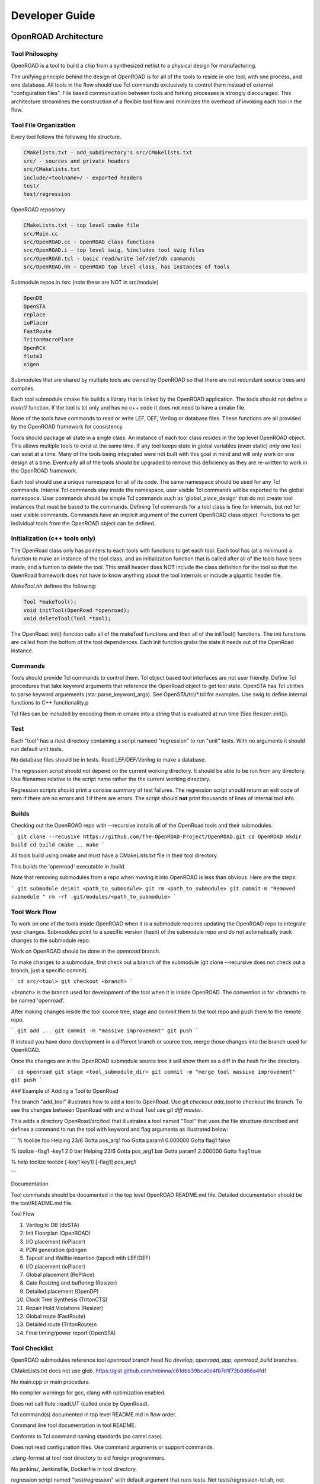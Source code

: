 Developer Guide
================

OpenROAD Architecture
----------------------

Tool Philosophy
^^^^^^^^^^^^^^^^

OpenROAD is a tool to build a chip from a synthesized netlist to a
physical design for manufacturing.

The unifying principle behind the design of OpenROAD is for all of the
tools to reside in one tool, with one process, and one database.  All
tools in the flow should use Tcl commands exclusively to control them
instead of external "configuration files".  File based communication
between tools and forking processes is strongly discouraged. This
architecture streamlines the construction of a flexible tool flow and
minimizes the overhead of invoking each tool in the flow.

Tool File Organization
^^^^^^^^^^^^^^^^^^^^^^^^

Every tool follows the following file structure.

.. code-block:: c

    CMakelists.txt - add_subdirectory's src/CMakelists.txt
    src/ - sources and private headers
    src/CMakelists.txt
    include/<toolname>/ - exported headers
    test/
    test/regression


OpenROAD repository

.. code-block:: c

    CMakeLists.txt - top level cmake file
    src/Main.cc
    src/OpenROAD.cc - OpenROAD class functions
    src/OpenROAD.i - top level swig, %includes tool swig files
    src/OpenROAD.tcl - basic read/write lef/def/db commands
    src/OpenROAD.hh - OpenROAD top level class, has instances of tools


Submodule repos in /src (note these are NOT in src/module)

.. code-block:: shell

    OpenDB
    OpenSTA
    replace
    ioPlacer
    FastRoute
    TritonMacroPlace
    OpenRCX
    flute3
    eigen


Submodules that are shared by multiple tools are owned by OpenROAD
so that there are not redundant source trees and compiles.

Each tool submodule cmake file builds a library that is linked by the
OpenROAD application. The tools should not define a `main()` function.
If the tool is tcl only and has no c++ code it does not need to have
a cmake file.

None of the tools have commands to read or write LEF, DEF, Verilog or
database files.  These functions are all provided by the OpenROAD
framework for consistency.

Tools should package all state in a single class. An instance of each
tool class resides in the top level OpenROAD object. This allows
multiple tools to exist at the same time. If any tool keeps state in
global variables (even static) only one tool can exist at a time.
Many of the tools being integrated were not built with this goal in
mind and will only work on one design at a time. Eventually all of the
tools should be upgraded to remove this deficiency as they are
re-written to work in the OpenROAD framework.

Each tool should use a unique namespace for all of its code.  The same
namespace should be used for any Tcl commands.  Internal Tcl commands
stay inside the namespace, user visible Tcl commands will be exported
to the global namespace. User commands should be simple Tcl commands
such as 'global_place_design' that do not create tool instances that
must be based to the commands. Defining Tcl commands for a tool class
is fine for internals, but not for user visible commands. Commands
have an implicit argument of the current OpenROAD class
object. Functions to get individual tools from the OpenROAD object can
be defined.

Initialization (c++ tools only)
^^^^^^^^^^^^^^^^^^^^^^^^^^^^^^^^

The OpenRoad class only has pointers to each tools with functions to
get each tool.  Each tool has (at a minimum) a function to make an
instance of the tool class, and an initialization function that is
called after all of the tools have been made, and a funtion to delete
the tool. This small header does NOT include the class definition for
the tool so that the OpenRoad framework does not have to know anything
about the tool internals or include a gigantic header file.

`MakeTool.hh` defines the following:

.. code-block:: c

    Tool *makeTool();
    void initTool(OpenRoad *openroad);
    void deleteTool(Tool *tool);


The OpenRoad::init() function calls all of the makeTool functions and
then all of the initTool() functions. The init functions are called
from the bottom of the tool dependences. Each init function grabs the
state it needs out of the OpenRoad instance.

Commands
^^^^^^^^^

Tools should provide Tcl commands to control them. Tcl object based
tool interfaces are not user friendly. Define Tcl procedures that take
keyword arguments that reference the OpenRoad object to get tool
state.  OpenSTA has Tcl utilities to parse keyword arguements
(sta::parse_keyword_args). See OpenSTA/tcl/*.tcl for examples.
Use swig to define internal functions to C++ functionality.p

Tcl files can be included by encoding them in cmake into a string
that is evaluated at run time (See Resizer::init()).

Test
^^^^^

Each "tool" has a /test directory containing a script nameed
"regression" to run "unit" tests. With no arguments it should run
default unit tests.

No database files should be in tests. Read LEF/DEF/Verilog to make a
database.

The regression script should not depend on the current working
directory.  It should be able to be run from any directory. Use
filenames relative to the script name rather the the current working
directory.

Regression scripts should print a consise summary of test failures.
The regression script should return an exit code of zero if there are
no errors and 1 if there are errors.  The script should **not** print
thousands of lines of internal tool info.

Builds
^^^^^^^

Checking out the OpenROAD repo with --recursive installs all of the
OpenRoad tools and their submodules.

```
git clone --recusive https://github.com/The-OpenROAD-Project/OpenROAD.git
cd OpenROAD
mkdir build
cd build
cmake ..
make
```

All tools build using cmake and must have a CMakeLists.txt file in
their tool directory.

This builds the 'openroad' executable in /build.

Note that removing submodules from a repo when moving it into OpenROAD
is less than obvious.  Here are the steps:

```
git submodule deinit <path_to_submodule>
git rm <path_to_submodule>
git commit-m "Removed submodule "
rm -rf .git/modules/<path_to_submodule>
```

Tool Work Flow
^^^^^^^^^^^^^^^^

To work on one of the tools inside OpenROAD when it is a submodule
requires updating the OpenROAD repo to integrate your changes.
Submodules point to a specific version (hash) of the submodule repo
and do not automatically track changes to the submodule repo.

Work on OpenROAD should be done in the `openroad` branch.

To make changes to a submodule, first check out a branch of the submodule
(git clone --recursive does not check out a branch, just a specific commit).

```
cd src/<tool>
git checkout <branch>
```

`<branch>` is the branch used for development of the tool when it is inside
OpenROAD. The convention is for <branch> to be named 'openroad'.

After making changes inside the tool source tree, stage and commit
them to the tool repo and push them to the remote repo.

```
git add ...
git commit -m "massive improvement"
git push
```

If instead you have done development in a different branch or source tree,
merge those changes into the branch used for OpenROAD.

Once the changes are in the OpenROAD submodule source tree it will show
them as a diff in the hash for the directory.

```
cd openroad
git stage <tool_submodule_dir>
git commit -m "merge tool massive improvement"
git push
```

### Example of Adding a Tool to OpenRoad

The branch "add_tool" illustrates how to add a tool to OpenRoad.  Use
`git checkout add_tool` to checkout the branch. To see the changes
between OpenRoad with and without Tool use `git diff master`.

This adds a directory OpenRoad/src/tool that illustrates a tool named "Tool"
that uses the file structure described and defines a command to run the tool
with keyword and flag arguments as illustrated below:

```
% toolize foo
Helping 23/6
Gotta pos_arg1 foo
Gotta param1 0.000000
Gotta flag1 false

% toolize -flag1 -key1 2.0 bar
Helping 23/6
Gotta pos_arg1 bar
Gotta param1 2.000000
Gotta flag1 true

% help toolize
toolize [-key1 key1] [-flag1] pos_arg1

```

Documentation

Tool commands should be documented in the top level OpenROAD README.md file.
Detailed documentation should be the tool/README.md file.

Tool Flow

1. Verilog to DB (dbSTA)
2. Init Floorplan (OpenROAD)
3. I/O placement (ioPlacer)
4. PDN generation (pdngen
5. Tapcell and Welltie insertion (tapcell with LEF/DEF)
6. I/O placement (ioPlacer)
7. Global placement (RePlAce)
8. Gate Resizing and buffering (Resizer)
9. Detailed placement (OpenDP)
10. Clock Tree Synthesis (TritonCTS)
11. Repair Hold Violations (Resizer)
12. Global route (FastRoute)
13. Detailed route (TritonRoute)n
14. Final timing/power report (OpenSTA)

Tool Checklist
^^^^^^^^^^^^^^^^

OpenROAD submodules reference tool `openroad` branch head
No `develop`, `openroad_app`, `openroad_build` branches.

CMakeLists.txt does not use glob.
https://gist.github.com/mbinna/c61dbb39bca0e4fb7d1f73b0d66a4fd1

No main.cpp or main procedure.

No compiler warnings for gcc, clang with optimization enabled.

Does not call flute::readLUT (called once by OpenRoad).

Tcl command(s) documented in top level README.md in flow order.

Command line tool documentation in tool README.

Conforms to Tcl command naming standards (no camel case).

Does not read configuration files. 
Use command arguments or support commands.

.clang-format at tool root directory to aid foreign programmers.

No jenkins/, Jenkinsfile, Dockerfile in tool directory.

regression script named "test/regression" with default argument that runs
tests. Not tests/regression-tcl.sh, not test/run_tests.py etc.

Regression runs independent of current directory.

Regression only prints test results or summary, does not belch 1000s
of lines of output.

Test scripts use OpenROAD tcl commands (not itcl, not internal accessors).

Regressions report no memory errors with valgrind.

Regressions report no memory leaks with valgrind (difficult).

###

James Cherry, Dec 2019


Database Math
--------------

Database Math 101

DEF defines the units it uses with the units command.

.. code-block:: c

    UNITS DISTANCE MICRONS 1000 ;


Typically the units are 1000 or 2000 database units (DBU) per micron.
DBUs are integers, so the distance resolution is typically 1/1000u
or 1nm.

OpenDB uses an `int` to represent a DBU, which on most hardware is 4
bytes.  This means a database coordinate can be +/-2147483647, which
is about 2 billion, or 2000 microns or 2 meters.

Since chip coordinates cannot be negative, it would make sense to use
an `unsigned int` to represent a distance. This conveys the fact that
it can never be negative and doubles the maximum possible distance
that can be represented. The problem is doing subtraction with
unsigned numbers is dangerous because the differences can be
negative. An unsigned negative number looks like a very very big
number. So this is a very bad idea and leads to bugs.

Note that calculating an area with `int` values is problematic.  An
`int * int` does not fit in an `int`. My suggestion is to use
`int64_t` in this situation. Although `long` "works", it's size is
implementation dependent.

Unfortunately I have seen multiple instances of programs using a
`double` for distance calculations. A double is 8 bytes, with 52 bits
used for the mantissa. So the largest possible integer value that can
be represented without loss is 5e+15, 12 bits less than using a
`int64_t`.  Doing an area calculation on a large chip that is more
than `sqrt(5e+15) = 7e+7 DBU` will overflow the mantissa and truncate
the result.

Not only is a `double` less capable than an `int64_t`, using it the
tells any reader of the code that the value can be real number, such
as 104.23. So it is extremely misleading.

Circling back to LEF, we see that unlike DEF the distances are real
numbers like 1.3 even though LEF also has a distance unit statement.
I suspect this is a historical artifact of a mistake made in the early
definition of the LEF file format. The reason it is a mistake is because
decimal fractions cannot be represented exactly in binary floating point.
For example, 1.1 = 1.00011001100110011..., a continued fracion.

OpenDB uses `int` to represent LEF distances, just like DEF. This
solves the problem by multiplying distances by a decimal constant
(distance units) to convert the distance to an integer. In the future
I would like to see OpenDB use a `dbu` typedef instead of `int`
everywhere.

Unfortunately, I see RePlAce, OpenDP, TritonMacroPlace and OpenNPDN
all using `double` or `float` to represent distances and converting
back and forth between DBUs and microns everywhere. This means they
also need to `round` or `floor` the results of every calculation
because the floating point representation of the LEF distances is a
fraction that cannot be exactly represented in binary. Even worse
is the practice of reinventing round in the following idiom.

.. code-block:: c

    (int) x_coord + 0.5

Even worse than using a `double` is using `float` because the mantissa
is only 23 bits, so the maximum exactly representable integer is
8e+6. This makes it even less capable than an `int`.

When a value has to be snapped to a grid such as the pitch of a layer
the calculation can be done with a simple divide using `int`s, which
`floor`s the result. For example, to snap a coordinate to the pitch
of a layer the following can be used.

.. code-block:: c

    int x, y;
    inst->getOrigin(x, y);
    int pitch = layer->getPitch();
    int x_snap = (x / pitch) * pitch;


The use of rounding in existing code that uses floating point
representations is to compensate for the inability to represent
floating point fractions exactly. Results like 5.99999999992 need to
be "fixed". This problem does not exist if fixed point arithmetic is
used.

The **only** place that the database distance units should appear in
any program should be in the user interface, because humans like
microns more than DBUs. Internally code should use `int` for all
database units and `int64_t` for all area calculations.

James Cherry, 2019
